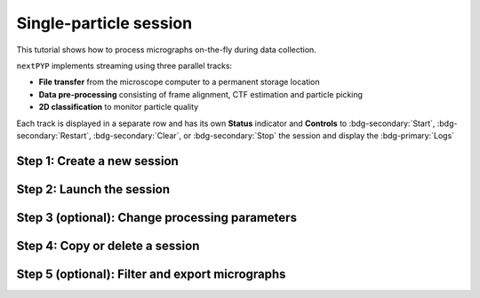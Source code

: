 #######################
Single-particle session
#######################

This tutorial shows how to process micrographs on-the-fly during data collection. 

.. admonition::

  * A sample session is available in `the demo instance of nextPYP <https://demo.nextpyp.app/#/session/singleParticle/ezhDW8jzkdLCAzWP>`_.

``nextPYP`` implements streaming using three parallel tracks:

* **File transfer** from the microscope computer to a permanent storage location

* **Data pre-processing** consisting of frame alignment, CTF estimation and particle picking

* **2D classification** to monitor particle quality

Each track is displayed in a separate row and has its own **Status** indicator and **Controls** to :bdg-secondary:`Start`, :bdg-secondary:`Restart`, :bdg-secondary:`Clear`, or :bdg-secondary:`Stop` the session and display the :bdg-primary:`Logs`

Step 1: Create a new session
----------------------------

.. nextpyp:: Streaming is organized in sessions. A new session should be created for each data collection run
  :collapsible: open

  * Go to the **Dashboard** and click on :bdg-primary:`Go to Sessions`

  * Start a Single-particle session by clicking on :bdg-primary:`+ Start Single-particle`

  * Give the session a `Name` and assign a `Group` from the dropdown menu (see :doc:`Administration<../reference/admin>` to create and manage user groups). *Optional*: change the default folder where the data for the session will be saved

  * Go to the **Raw data** tab:

    .. md-tab-set::

      .. md-tab-item:: Raw data

        * Select the ``Location`` of the raw data by clicking on the icon :fa:`search` and navigating to the folder where the movies are saved

        * Click on the **Gain reference** tab

      .. md-tab-item:: Gain reference

        * Specify the location and parameters for the gain reference as needed

        * Click on the **Microscope parameters** tab

      .. md-tab-item:: Microscope parameters

        * Set the ``Pixel size (A)`` and ``Acceleration voltage (kV)``

        * Click on the **Session settings** tab

      .. md-tab-item:: Session settings

        * Select a ``Raw data transfer`` method between "move", "copy", or "link". **Warning**: "move" will copy the raw data to the session folder and delete it from the original location!

        * Click on the **Particle detection** tab

      .. md-tab-item:: Particle detection

        * Set the ``Particle radius (A)``

        * Select "auto" or "all" as the ``Method``

        * Click on the **Resources** tab

      .. md-tab-item:: Resources

        * Set the number of ``Threads per task``, ``Memory per task``, and other resources as needed (see :doc:`Computing resources<../reference/computing>`)

  * :bdg-primary:`Save` your settings


Step 2: Launch the session
--------------------------

.. nextpyp:: Start data pre-processing
  :collapsible: open

  * Go to the **Operation** tab and click :bdg-primary:`Start` in the **Controls** panel. This will also start the ``Data pre-processing`` and ``2D classification`` daemons

  * You may stop the session at any time using the :bdg-primary:`Cancel` button

  * Monitor storage utilization, data transfer progress, and speed in the **Operation** tab

  * Inspect the streaming results by navigating to the **Plots**, **Table**, **Gallery**, **Micrographs**, and **2D Classes** tabs

Step 3 (optional): Change processing parameters
-----------------------------------------------

.. nextpyp:: Change data processing parameters during a session
  :collapsible: open

  * You can change the data processing settings during a session by going to the **Settings** tab, adjusting parameters as needed, and saving your changes

  * Restart the ``Data pre-processing`` and/or the ``2D classification`` daemon tracks for the changes to take effect

Step 4: Copy or delete a session
--------------------------------

.. nextpyp:: Start a session using settings from an existing session or delete a session
  :collapsible: open

  * You can create a new session by copying the settings of an existing one by clicking on the icon :fa:`copy`

  * You can delete a session by clicking on the icon :fa:`trash`. This will permanently delete the session and all associated files. Running seesions need to be canceled before they can be deleted

Step 5 (optional): Filter and export micrographs
------------------------------------------------

.. nextpyp:: Filter micrographs and export in star format
  :collapsible: open

  * Filter micrographs according to different criteria by going to the **Table** tab. Type a filter name and click :bdg-primary:`Save`. Add and apply filters as needed and click :bdg-primary:`Save` when you are done

  * Click :bdg-primary:`Export` to export the data in ``star`` format. A dialog will appear where you can specify the resource parameters for the export job. After clicking on :bdg-primary:`Export` a new job will appear in the **Operation** tab and you will be able to check its status and see the location of the exported data by clicking on the icon :fa:`eye`.
